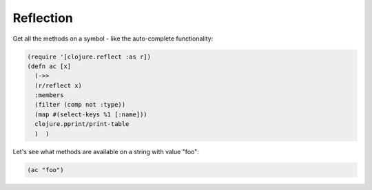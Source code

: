 Reflection
==========

.. post:: 17/02/2020
   :tags: clojure

Get all the methods on a symbol - like the auto-complete functionality:


.. code::

   (require '[clojure.reflect :as r])
   (defn ac [x]
     (->>
     (r/reflect x)
     :members
     (filter (comp not :type))
     (map #(select-keys %1 [:name]))
     clojure.pprint/print-table
     )  )

Let's see what methods are available on a string with value "foo":

.. code::

   (ac "foo")
